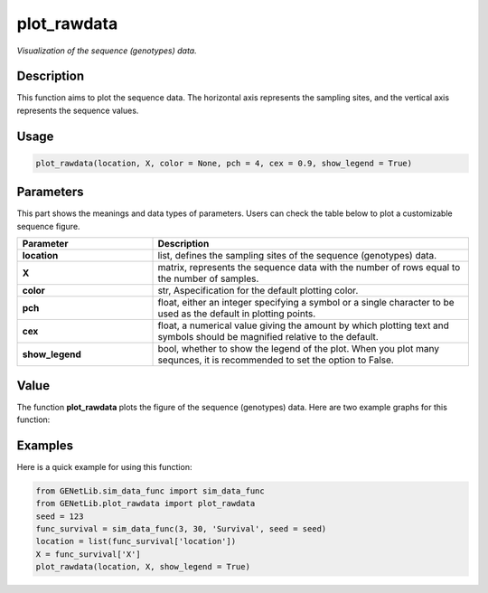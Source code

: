 plot_rawdata
=========================

.. _plotrawdata-label:

*Visualization of the sequence (genotypes) data.*


Description
------------

This function aims to plot the sequence data. The horizontal axis represents the sampling sites, and the vertical axis represents the sequence values.


Usage
------

.. code-block:: python

    plot_rawdata(location, X, color = None, pch = 4, cex = 0.9, show_legend = True)


Parameters
----------

This part shows the meanings and data types of parameters. Users can check the table below to plot a customizable sequence figure.

.. list-table:: 
   :widths: 30 70
   :header-rows: 1
   :align: center

   * - Parameter
     - Description
   * - **location**
     - list, defines the sampling sites of the sequence (genotypes) data.
   * - **X**
     - matrix, represents the sequence data with the number of rows equal to the number of samples.
   * - **color**
     - str, Aspecification for the default plotting color.
   * - **pch**
     - float, either an integer specifying a symbol or a single character to be used as the default in plotting points.
   * - **cex**
     - float, a numerical value giving the amount by which plotting text and symbols should be magnified relative to the default. 
   * - **show_legend**
     - bool, whether to show the legend of the plot. When you plot many sequnces, it is recommended to set the option to False.


Value
-------

The function **plot_rawdata** plots the figure of the sequence (genotypes) data.
Here are two example graphs for this function:

.. image:: /_static/plot_rawdata_1.png
   :width: 500
   :align: center

.. image:: /_static/plot_rawdata_2.png
   :width: 500
   :align: center


Examples
-------------

Here is a quick example for using this function:

.. code-block:: python

    from GENetLib.sim_data_func import sim_data_func
    from GENetLib.plot_rawdata import plot_rawdata
    seed = 123
    func_survival = sim_data_func(3, 30, 'Survival', seed = seed)
    location = list(func_survival['location'])
    X = func_survival['X']
    plot_rawdata(location, X, show_legend = True)
